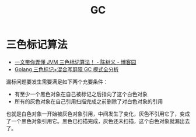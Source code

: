 :PROPERTIES:
:ID:       BB9C149D-3846-4AEC-8B73-9DF89F6548D3
:END:
#+TITLE: GC

* 三色标记算法
  + [[https://www.cnblogs.com/chanshuyi/p/head-first-of-triple-color-marking-algorithm.html][一文带你弄懂 JVM 三色标记算法！ - 陈树义 - 博客园]]
  + [[https://github.com/aceld/golang/blob/main/5%E3%80%81Golang%E4%B8%89%E8%89%B2%E6%A0%87%E8%AE%B0%2B%E6%B7%B7%E5%90%88%E5%86%99%E5%B1%8F%E9%9A%9CGC%E6%A8%A1%E5%BC%8F%E5%85%A8%E5%88%86%E6%9E%90.md][Golang 三色标记+混合写屏障 GC 模式全分析]]

  漏标问题要发生需要满足如下两个充要条件：
  + 有至少一个黑色对象在自己被标记之后指向了这个白色对象
  + 所有的灰色对象在自己引用扫描完成之前删除了对白色对象的引用

  也就是白色对象一开始被灰色对象引用，中间发生了变化，灰色不引用它了，变成了一个黑色对象引用它。黑色已扫描完成，灰色还未扫描，这个白色对象就漏出去了。

